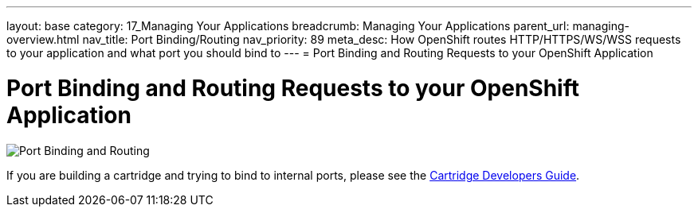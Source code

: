 ---
layout: base
category: 17_Managing Your Applications
breadcrumb: Managing Your Applications
parent_url: managing-overview.html
nav_title: Port Binding/Routing
nav_priority: 89
meta_desc: How OpenShift routes HTTP/HTTPS/WS/WSS requests to your application and what port you should bind to
---
= Port Binding and Routing Requests to your OpenShift Application

[[top]]
[float]
= Port Binding and Routing Requests to your OpenShift Application
[.lead]
image::port-binding-routing.png[Port Binding and Routing]

If you are building a cartridge and trying to bind to internal ports, please see the link:https://docs.openshift.org/origin-m4/oo_cartridge_developers_guide.html#endpoints[Cartridge Developers Guide].
